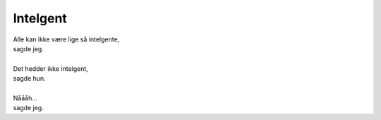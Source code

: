 Intelgent
---------
.. line-block::
   Alle kan ikke være lige så intelgente,
   sagde jeg.
   
   Det hedder ikke intelgent,
   sagde hun.
   
   Nåååh...
   sagde jeg.
